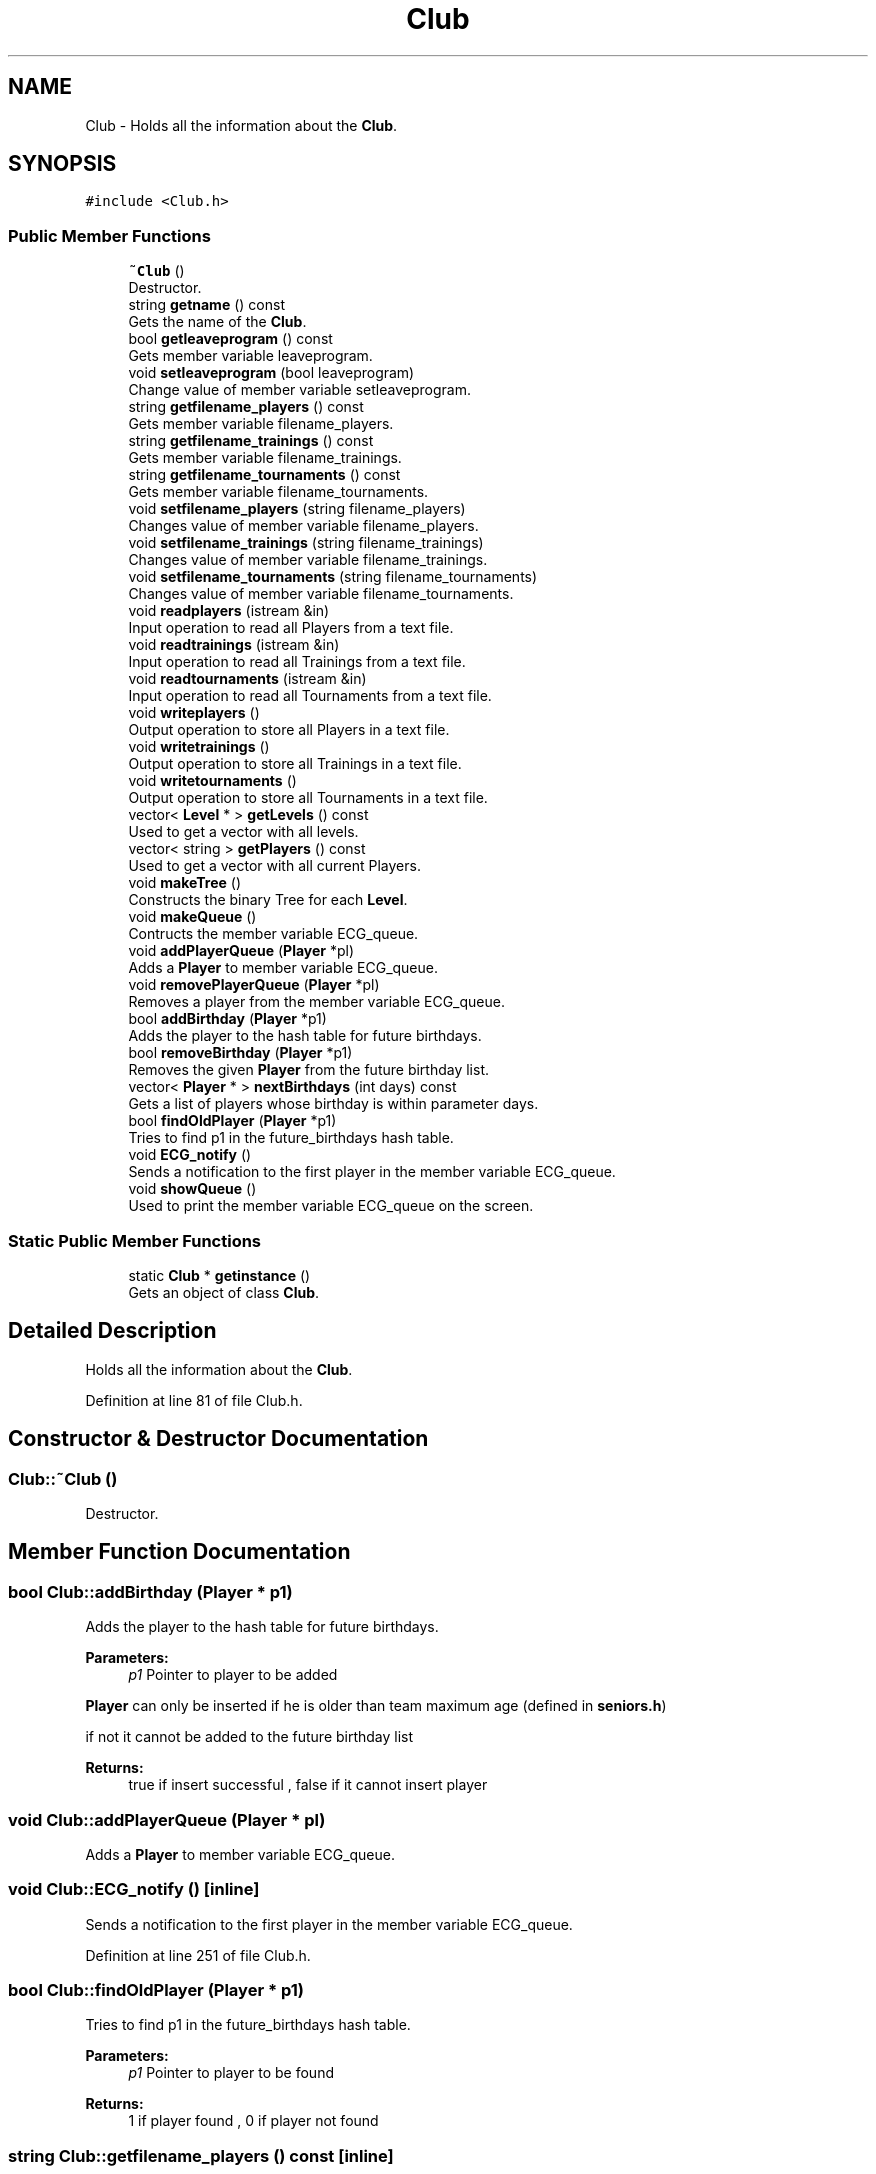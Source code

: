 .TH "Club" 3 "Tue Dec 27 2016" "Version 2" "Projeto AEDA" \" -*- nroff -*-
.ad l
.nh
.SH NAME
Club \- Holds all the information about the \fBClub\fP\&.  

.SH SYNOPSIS
.br
.PP
.PP
\fC#include <Club\&.h>\fP
.SS "Public Member Functions"

.in +1c
.ti -1c
.RI "\fB~Club\fP ()"
.br
.RI "Destructor\&. "
.ti -1c
.RI "string \fBgetname\fP () const"
.br
.RI "Gets the name of the \fBClub\fP\&. "
.ti -1c
.RI "bool \fBgetleaveprogram\fP () const"
.br
.RI "Gets member variable leaveprogram\&. "
.ti -1c
.RI "void \fBsetleaveprogram\fP (bool leaveprogram)"
.br
.RI "Change value of member variable setleaveprogram\&. "
.ti -1c
.RI "string \fBgetfilename_players\fP () const"
.br
.RI "Gets member variable filename_players\&. "
.ti -1c
.RI "string \fBgetfilename_trainings\fP () const"
.br
.RI "Gets member variable filename_trainings\&. "
.ti -1c
.RI "string \fBgetfilename_tournaments\fP () const"
.br
.RI "Gets member variable filename_tournaments\&. "
.ti -1c
.RI "void \fBsetfilename_players\fP (string filename_players)"
.br
.RI "Changes value of member variable filename_players\&. "
.ti -1c
.RI "void \fBsetfilename_trainings\fP (string filename_trainings)"
.br
.RI "Changes value of member variable filename_trainings\&. "
.ti -1c
.RI "void \fBsetfilename_tournaments\fP (string filename_tournaments)"
.br
.RI "Changes value of member variable filename_tournaments\&. "
.ti -1c
.RI "void \fBreadplayers\fP (istream &in)"
.br
.RI "Input operation to read all Players from a text file\&. "
.ti -1c
.RI "void \fBreadtrainings\fP (istream &in)"
.br
.RI "Input operation to read all Trainings from a text file\&. "
.ti -1c
.RI "void \fBreadtournaments\fP (istream &in)"
.br
.RI "Input operation to read all Tournaments from a text file\&. "
.ti -1c
.RI "void \fBwriteplayers\fP ()"
.br
.RI "Output operation to store all Players in a text file\&. "
.ti -1c
.RI "void \fBwritetrainings\fP ()"
.br
.RI "Output operation to store all Trainings in a text file\&. "
.ti -1c
.RI "void \fBwritetournaments\fP ()"
.br
.RI "Output operation to store all Tournaments in a text file\&. "
.ti -1c
.RI "vector< \fBLevel\fP * > \fBgetLevels\fP () const"
.br
.RI "Used to get a vector with all levels\&. "
.ti -1c
.RI "vector< string > \fBgetPlayers\fP () const"
.br
.RI "Used to get a vector with all current Players\&. "
.ti -1c
.RI "void \fBmakeTree\fP ()"
.br
.RI "Constructs the binary Tree for each \fBLevel\fP\&. "
.ti -1c
.RI "void \fBmakeQueue\fP ()"
.br
.RI "Contructs the member variable ECG_queue\&. "
.ti -1c
.RI "void \fBaddPlayerQueue\fP (\fBPlayer\fP *pl)"
.br
.RI "Adds a \fBPlayer\fP to member variable ECG_queue\&. "
.ti -1c
.RI "void \fBremovePlayerQueue\fP (\fBPlayer\fP *pl)"
.br
.RI "Removes a player from the member variable ECG_queue\&. "
.ti -1c
.RI "bool \fBaddBirthday\fP (\fBPlayer\fP *p1)"
.br
.RI "Adds the player to the hash table for future birthdays\&. "
.ti -1c
.RI "bool \fBremoveBirthday\fP (\fBPlayer\fP *p1)"
.br
.RI "Removes the given \fBPlayer\fP from the future birthday list\&. "
.ti -1c
.RI "vector< \fBPlayer\fP * > \fBnextBirthdays\fP (int days) const"
.br
.RI "Gets a list of players whose birthday is within parameter days\&. "
.ti -1c
.RI "bool \fBfindOldPlayer\fP (\fBPlayer\fP *p1)"
.br
.RI "Tries to find p1 in the future_birthdays hash table\&. "
.ti -1c
.RI "void \fBECG_notify\fP ()"
.br
.RI "Sends a notification to the first player in the member variable ECG_queue\&. "
.ti -1c
.RI "void \fBshowQueue\fP ()"
.br
.RI "Used to print the member variable ECG_queue on the screen\&. "
.in -1c
.SS "Static Public Member Functions"

.in +1c
.ti -1c
.RI "static \fBClub\fP * \fBgetinstance\fP ()"
.br
.RI "Gets an object of class \fBClub\fP\&. "
.in -1c
.SH "Detailed Description"
.PP 
Holds all the information about the \fBClub\fP\&. 
.PP
Definition at line 81 of file Club\&.h\&.
.SH "Constructor & Destructor Documentation"
.PP 
.SS "Club::~Club ()"

.PP
Destructor\&. 
.SH "Member Function Documentation"
.PP 
.SS "bool Club::addBirthday (\fBPlayer\fP * p1)"

.PP
Adds the player to the hash table for future birthdays\&. 
.PP
\fBParameters:\fP
.RS 4
\fIp1\fP Pointer to player to be added
.RE
.PP
\fBPlayer\fP can only be inserted if he is older than team maximum age (defined in \fBseniors\&.h\fP)
.PP
if not it cannot be added to the future birthday list
.PP
\fBReturns:\fP
.RS 4
true if insert successful , false if it cannot insert player 
.RE
.PP

.SS "void Club::addPlayerQueue (\fBPlayer\fP * pl)"

.PP
Adds a \fBPlayer\fP to member variable ECG_queue\&. 
.SS "void Club::ECG_notify ()\fC [inline]\fP"

.PP
Sends a notification to the first player in the member variable ECG_queue\&. 
.PP
Definition at line 251 of file Club\&.h\&.
.SS "bool Club::findOldPlayer (\fBPlayer\fP * p1)"

.PP
Tries to find p1 in the future_birthdays hash table\&. 
.PP
\fBParameters:\fP
.RS 4
\fIp1\fP Pointer to player to be found 
.RE
.PP
\fBReturns:\fP
.RS 4
1 if player found , 0 if player not found 
.RE
.PP

.SS "string Club::getfilename_players () const\fC [inline]\fP"

.PP
Gets member variable filename_players\&. 
.PP
\fBReturns:\fP
.RS 4
filename_players (member variable) 
.RE
.PP

.PP
Definition at line 129 of file Club\&.h\&.
.SS "string Club::getfilename_tournaments () const\fC [inline]\fP"

.PP
Gets member variable filename_tournaments\&. 
.PP
\fBReturns:\fP
.RS 4
filename_tournaments (member variable) 
.RE
.PP

.PP
Definition at line 139 of file Club\&.h\&.
.SS "string Club::getfilename_trainings () const\fC [inline]\fP"

.PP
Gets member variable filename_trainings\&. 
.PP
\fBReturns:\fP
.RS 4
filename_trainings (member variable) 
.RE
.PP

.PP
Definition at line 134 of file Club\&.h\&.
.SS "static \fBClub\fP* Club::getinstance ()\fC [static]\fP"

.PP
Gets an object of class \fBClub\fP\&. 
.PP
\fBReturns:\fP
.RS 4
singleton_instance (member variable)
.RE
.PP
Checks whether member variable singleton_instance already points to an object, if it does
.PP
return it, if not then it initializes singleton_instance then returns it 
.SS "bool Club::getleaveprogram () const\fC [inline]\fP"

.PP
Gets member variable leaveprogram\&. 
.PP
\fBReturns:\fP
.RS 4
leaveprogram (member variable) 
.RE
.PP

.PP
Definition at line 120 of file Club\&.h\&.
.SS "vector<\fBLevel\fP *> Club::getLevels () const\fC [inline]\fP"

.PP
Used to get a vector with all levels\&. 
.PP
\fBReturns:\fP
.RS 4
Vector of pointer to levels with Minis* at 0 , Juveniles* at 1 , Juniors* at 2 , Seniors* at 3 
.RE
.PP

.PP
Definition at line 189 of file Club\&.h\&.
.SS "string Club::getname () const\fC [inline]\fP"

.PP
Gets the name of the \fBClub\fP\&. 
.PP
\fBReturns:\fP
.RS 4
name (member variable) 
.RE
.PP

.PP
Definition at line 115 of file Club\&.h\&.
.SS "vector<string> Club::getPlayers () const"

.PP
Used to get a vector with all current Players\&. 
.PP
\fBReturns:\fP
.RS 4
Vector with the names of all the players of the \fBClub\fP, including old Players if they participated in Events 
.RE
.PP

.SS "void Club::makeQueue ()"

.PP
Contructs the member variable ECG_queue\&. The queue contains the current players of the club of all levels 
.SS "void Club::makeTree ()"

.PP
Constructs the binary Tree for each \fBLevel\fP\&. First it updates the information on all current Players, by resetting their assiduities and computing them again
.PP
after updating it adds them to the respective \fBBST\fP\&. 
.SS "vector<\fBPlayer\fP *> Club::nextBirthdays (int days) const"

.PP
Gets a list of players whose birthday is within parameter days\&. 
.PP
\fBParameters:\fP
.RS 4
\fIdays\fP Number of days to use
.RE
.PP
Iterates all possible dates from the current day to (current_day + days) it iterates it from
.PP
end day to current day so that list is ordered by the closest birthday to the farthest birthdays 
.PP
\fBReturns:\fP
.RS 4
List of pointer to those players 
.RE
.PP

.SS "void Club::readplayers (istream & in)"

.PP
Input operation to read all Players from a text file\&. 
.PP
\fBParameters:\fP
.RS 4
\fIin\fP Istream to read the players from
.RE
.PP
First it reads the current players of the club, then it reads the old players of the club 
.SS "void Club::readtournaments (istream & in)"

.PP
Input operation to read all Tournaments from a text file\&. 
.PP
\fBParameters:\fP
.RS 4
\fIin\fP Istream to read the trainings from
.RE
.PP
Sistematically reads the Tournaments by level 
.SS "void Club::readtrainings (istream & in)"

.PP
Input operation to read all Trainings from a text file\&. 
.PP
\fBParameters:\fP
.RS 4
\fIin\fP Istream to read the trainings from
.RE
.PP
Sistematically reads the Trainings by level 
.SS "bool Club::removeBirthday (\fBPlayer\fP * p1)"

.PP
Removes the given \fBPlayer\fP from the future birthday list\&. 
.PP
\fBParameters:\fP
.RS 4
\fIp1\fP Pointer to player to be removed
.RE
.PP
Compares the players by name
.PP
\fBReturns:\fP
.RS 4
true if removed successfuly, false if player not found 
.RE
.PP

.SS "void Club::removePlayerQueue (\fBPlayer\fP * pl)"

.PP
Removes a player from the member variable ECG_queue\&. If the player is not found the Queue simply remains the same 
.SS "void Club::setfilename_players (string filename_players)\fC [inline]\fP"

.PP
Changes value of member variable filename_players\&. 
.PP
Definition at line 143 of file Club\&.h\&.
.SS "void Club::setfilename_tournaments (string filename_tournaments)\fC [inline]\fP"

.PP
Changes value of member variable filename_tournaments\&. 
.PP
Definition at line 151 of file Club\&.h\&.
.SS "void Club::setfilename_trainings (string filename_trainings)\fC [inline]\fP"

.PP
Changes value of member variable filename_trainings\&. 
.PP
Definition at line 147 of file Club\&.h\&.
.SS "void Club::setleaveprogram (bool leaveprogram)\fC [inline]\fP"

.PP
Change value of member variable setleaveprogram\&. 
.PP
Definition at line 124 of file Club\&.h\&.
.SS "void Club::showQueue ()"

.PP
Used to print the member variable ECG_queue on the screen\&. 
.SS "void Club::writeplayers ()"

.PP
Output operation to store all Players in a text file\&. First it stores the current players of the club, then the old players of the club 
.SS "void Club::writetournaments ()"

.PP
Output operation to store all Tournaments in a text file\&. Sistematically stores the Tournaments by level 
.SS "void Club::writetrainings ()"

.PP
Output operation to store all Trainings in a text file\&. Sistematically stores the Trainings by level 

.SH "Author"
.PP 
Generated automatically by Doxygen for Projeto AEDA from the source code\&.
